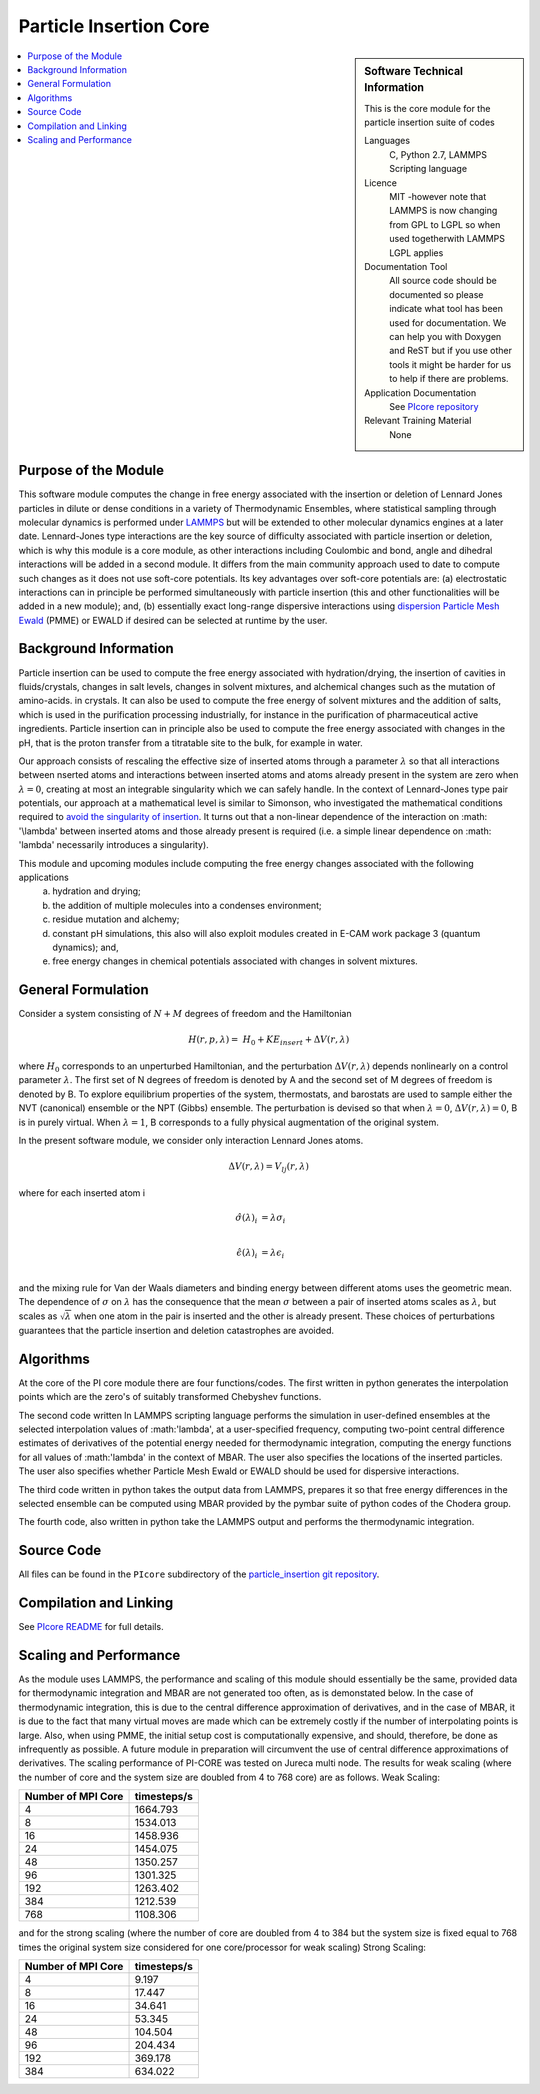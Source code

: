 .. _Particle_Insertion_core:

#######################
Particle Insertion Core
#######################

.. sidebar:: Software Technical Information

  This is the core module for the particle insertion suite of codes

  Languages
    C, Python 2.7, LAMMPS Scripting language

  Licence
    MIT -however note that LAMMPS is now changing from GPL to  LGPL so when used togetherwith LAMMPS  LGPL applies

  Documentation Tool
    All source code should be documented so please indicate what tool has been used for documentation. We can help you
    with Doxygen and ReST but if you use other tools it might be harder for us to help if there are problems.

  Application Documentation
    See `PIcore repository <https://gitlab.e-cam2020.eu/mackernan/particle_insertion/tree/master/PIcore>`_

  Relevant Training Material
    None

.. contents:: :local:


.. Add technical info as a sidebar and allow text below to wrap around it

Purpose of the Module
_____________________

This software module computes the change in free energy associated with the insertion or deletion of Lennard Jones particles in dilute or dense
conditions in a variety of Thermodynamic Ensembles, where statistical sampling through molecular dynamics is performed under `LAMMPS <https://lammps.sandia.gov/>`_ but 
will be extended to other molecular dynamics engines at a later date. Lennard-Jones type interactions are the key source of 
difficulty associated with particle insertion or deletion, which is why this module is a core module, as other interactions including 
Coulombic and bond, angle and dihedral interactions will be added in a second module. It differs from the main community approach used to 
date to compute such changes as it does not use soft-core potentials. Its key advantages over soft-core potentials are: (a) electrostatic interactions 
can in principle be performed simultaneously
with particle insertion (this and other functionalities will be added in a new module); and, (b) essentially exact long-range dispersive interactions 
using `dispersion Particle Mesh Ewald <https://doi.org/10.1063/1.4764089>`_ (PMME)  or EWALD if desired  can  be selected at runtime  by  the user. 


Background Information
______________________

Particle insertion can be used to compute the free energy associated with hydration/drying, the insertion of cavities in fluids/crystals,
changes in salt levels, changes in solvent mixtures, and alchemical changes such as the mutation of amino-acids.   in crystals. It can also 
be used to compute the free energy of solvent mixtures and the addition of salts, which is used in the purification processing  
industrially, for instance in the purification of pharmaceutical active ingredients. Particle insertion can in principle also be  
used to compute the free energy associated with changes in the pH, that is the proton transfer from a titratable site to the bulk, 
for example in water. 

Our approach consists  of rescaling the effective size of inserted atoms through a parameter  :math:`\lambda` so that all interactions between 
nserted atoms and  interactions between inserted atoms and atoms already present in the system are zero when  :math:`\lambda = 0`,  creating at most an 
integrable singularity which we can safely handle.  In the context of Lennard-Jones type pair potentials,  
our approach at a mathematical level is similar to Simonson, who investigated the mathematical conditions required to `avoid the
singularity of insertion <https://doi.org/10.1080/00268979300102371>`_. It turns out that a non-linear dependence of the 
interaction on  :math: '\\lambda'  between inserted
atoms and those already present is required (i.e. a simple linear dependence on :math: '\lambda' necessarily introduces a singularity).



This module and  upcoming modules include computing the free energy changes associated with the following applications
   (a) hydration and drying;
   (b) the addition of multiple molecules into a condenses environment;
   (c) residue mutation and alchemy;
   (d) constant pH simulations, this also will also exploit modules created in E-CAM work package 3 (quantum dynamics); and,
   (e) free energy changes in chemical potentials associated with changes in solvent mixtures.
    

    
    
General Formulation
___________________

Consider a  system consisting of :math:`N+M` degrees of freedom  and the Hamiltonian

.. math::
  H(r,p,\lambda) =&H_0 + KE_{insert} +  \Delta V(r, \lambda)

where :math:`H_0` corresponds to an unperturbed Hamiltonian, and the perturbation :math:`\Delta V(r, \lambda)` depends 
nonlinearly on a control parameter :math:`\lambda`. The first set of N degrees of freedom is denoted by A and the second 
set of  M degrees of freedom is denoted by B.  To explore equilibrium properties of the system, thermostats, and barostats 
are used to sample either the NVT (canonical) ensemble or the NPT (Gibbs) ensemble. The perturbation is devised so that 
when  :math:`\lambda = 0`, :math:`\Delta V(r, \lambda) = 0`, B is in purely virtual. When :math:`\lambda = 1`, B 
corresponds to a  fully physical augmentation of the original system.


In the present software module, we consider only interaction Lennard Jones atoms. 

.. math::
  \Delta V(r,\lambda) = V_{lj}(r,\lambda)

where for each inserted atom i

.. math::
  \hat{\sigma}( \lambda)_i &= \lambda \sigma_i   \\

  \hat{\epsilon}( \lambda)_i &= \lambda \epsilon_i   \\

  

and the mixing rule for Van der Waals diameters and binding energy between different atoms uses the geometric mean. 
The dependence of :math:`\sigma` on :math:`\lambda` has the  consequence that the mean 
:math:`\sigma` between a pair of inserted atoms scales as :math:`\lambda`, but scales as :math:`\sqrt{\lambda}` when one atom in the pair is  
inserted and the other is already present. These choices of perturbations guarantees that the particle insertion and deletion catastrophes are avoided.

Algorithms
__________

At the core of the PI core module there are four functions/codes.  The first written in python generates the interpolation points  which are
the zero's of suitably transformed Chebyshev functions. 

The second code written ln LAMMPS scripting language performs the simulation in user-defined ensembles at the selected
interpolation values of :math:'lambda', at a user-specified frequency, computing two-point central difference estimates of derivatives of the 
potential energy needed for thermodynamic integration,  computing the energy
functions for all values of :math:'lambda' in the context of MBAR.  The user also specifies the locations of the inserted particles. 
The user also specifies whether 
Particle Mesh Ewald or EWALD  should be used for dispersive interactions. 

The third code written in python takes the output data from LAMMPS, prepares it so that free energy differences in the 
selected ensemble can be computed using MBAR provided by the pymbar suite of python codes of the Chodera group. 

The fourth code, also written in python take the LAMMPS output and performs the thermodynamic integration.

.. image:: ./flowchart1.png

Source Code
___________

All files can be found in the ``PIcore`` subdirectory of the `particle_insertion git repository <https://gitlab.e-cam2020.eu/mackernan/particle_insertion>`_.

Compilation and Linking
_______________________

See `PIcore README <https://gitlab.e-cam2020.eu/mackernan/particle_insertion/tree/master/PIcore/README.rst>`_ for full details.
    
Scaling  and Performance
________________________

As the module uses LAMMPS, the performance and scaling of this module should essentially be the same, provided data for thermodynamic integration and 
MBAR are not generated too often, as is demonstated below. In the case of thermodynamic integration, this is due to the central difference approximation of derivatives, and in the case
of MBAR, it is due to the fact that many virtual moves are made which can be extremely costly if the number of interpolating points is large. Also, when using
PMME, the initial setup cost is computationally expensive, and should, therefore, be done as infrequently as possible. A future module in preparation will 
circumvent the use of central difference approximations of derivatives. The scaling performance of PI-CORE was tested on Jureca multi node. 
The results for weak scaling (where the number of core and the system size are doubled from 4 to 768 core) are as follows.
Weak Scaling:

==================  ===========  
Number of MPI Core  timesteps/s
==================  ===========
4                   1664.793 
8                   1534.013
16                  1458.936
24                  1454.075
48                  1350.257
96                  1301.325 
192                 1263.402
384                 1212.539 
768                 1108.306
==================  ===========

and for the strong scaling (where the number of core are doubled from 4 to 384 but the system size is fixed equal to 768 times the original system 
size considered for one core/processor for weak scaling) Strong Scaling:

==================  =============  
Number of MPI Core  timesteps/s 
==================  =============
4                   9.197
8                   17.447
16                  34.641
24                  53.345
48                  104.504
96                  204.434
192                 369.178
384                 634.022
==================  =============

